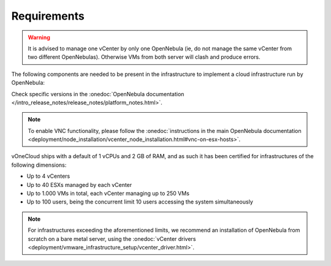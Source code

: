 
.. _requirements:

============
Requirements
============

.. warning:: It is advised to manage one vCenter by only one OpenNebula (ie, do not manage the same vCenter from two different OpenNebulas). Otherwise VMs from both server will clash and produce errors.

The following components are needed to be present in the infrastructure to implement a cloud infrastructure run by OpenNebula:

+---------------------------------------+-----------------------------------------------------------------------------------------------------------------------------------------------------------------------------------------------------------------------------------------------------------------------------------------------------------------------------+
|             **Component**             |                                                                                                                                                       **Observations**                                                                                                                                                      |
+---------------------------------------+-----------------------------------------------------------------------------------------------------------------------------------------------------------------------------------------------------------------------------------------------------------------------------------------------------------------------------+
| vCenter 6.0/6.5/6.7                   | - ESX hosts, VM Templates and Running VMs expected to be managed by OpenNebula needs to be grouped into clusters                                                                                                                                                                                                            |
|                                       | - The IP or DNS needs to be known, as well as the credentials (username and password) of an :onedoc:`admin user <deployment/node_installation/vcenter_node_installation.html>`.                                                                                                                                             |
|                                       | - DRS is not required but it is recommended. OpenNebula does not schedule to the granularity of ESX hosts, and you would need DRS to select the actual ESX host within the cluster. Otherwise the VM will be started in the ESX host associated to the VM Template.                                                          |
|                                       | - Ideally, all ESX hosts belonging to the same vCenter cluster to be exposed to OpenNebula need to share at least one datastore among them, although this is not a hard requirement.                                                                                                                                              |
|                                       | - VMs that will be instantiated through OpenNebula need to be saved as VM Templates in vCenter. OpenNebula only creates new VMs by instantiating VM Templates.                                                                                                                                                             |
+---------------------------------------+-----------------------------------------------------------------------------------------------------------------------------------------------------------------------------------------------------------------------------------------------------------------------------------------------------------------------------+
| ESX 6.0/6.5/6.7                       | - With at least 2 GB of free RAM and 1 free CPU.                                                                                                                                                                                                                                                                             |
|                                       | - To enable VNC functionality from OpenNebula there are two requirements: 1) the ESX hosts need to be reachable from OpenNebula and 2) the ESX firewall should allow for VNC connections (see the note below).                                                                                                               |
+---------------------------------------+-----------------------------------------------------------------------------------------------------------------------------------------------------------------------------------------------------------------------------------------------------------------------------------------------------------------------------+
| Guest OS                              | - VMware tools are needed in the guestOS to enable several features (contextualization and networking feedback). Please install `VMware Tools (for Windows) <https://docs.vmware.com/en/VMware-Tools/index.html>`__ or `Open Virtual Machine Tools <https://github.com/vmware/open-vm-tools>`__ (for \*nix) in the guestOS. |
+---------------------------------------+-----------------------------------------------------------------------------------------------------------------------------------------------------------------------------------------------------------------------------------------------------------------------------------------------------------------------------+
| IE (>= 9), Firefox (> 3.5) and Chrome | Other browsers, including Safari, are **not** supported and may not work well. Note that IE11 is NOT supported with compatibility mode enabled.                                                                                                                                                                             |
+---------------------------------------+-----------------------------------------------------------------------------------------------------------------------------------------------------------------------------------------------------------------------------------------------------------------------------------------------------------------------------+


Check specific versions in the :onedoc:`OpenNebula documentation </intro_release_notes/release_notes/platform_notes.html>`.

.. note:: To enable VNC functionality, please follow the :onedoc:`instructions in the main OpenNebula documentation <deployment/node_installation/vcenter_node_installation.html#vnc-on-esx-hosts>`.

vOneCloud ships with a default of 1 vCPUs and 2 GB of RAM, and as such it has been certified for infrastructures of the following dimensions:

- Up to 4 vCenters
- Up to 40 ESXs managed by each vCenter
- Up to 1.000 VMs in total, each vCenter managing up to 250 VMs
- Up to 100 users, being the concurrent limit 10 users accessing the system simultaneously

.. note:: For infrastructures exceeding the aforementioned limits, we recommend an installation of OpenNebula from scratch on a bare metal server, using the :onedoc:`vCenter drivers <deployment/vmware_infrastructure_setup/vcenter_driver.html>`.
